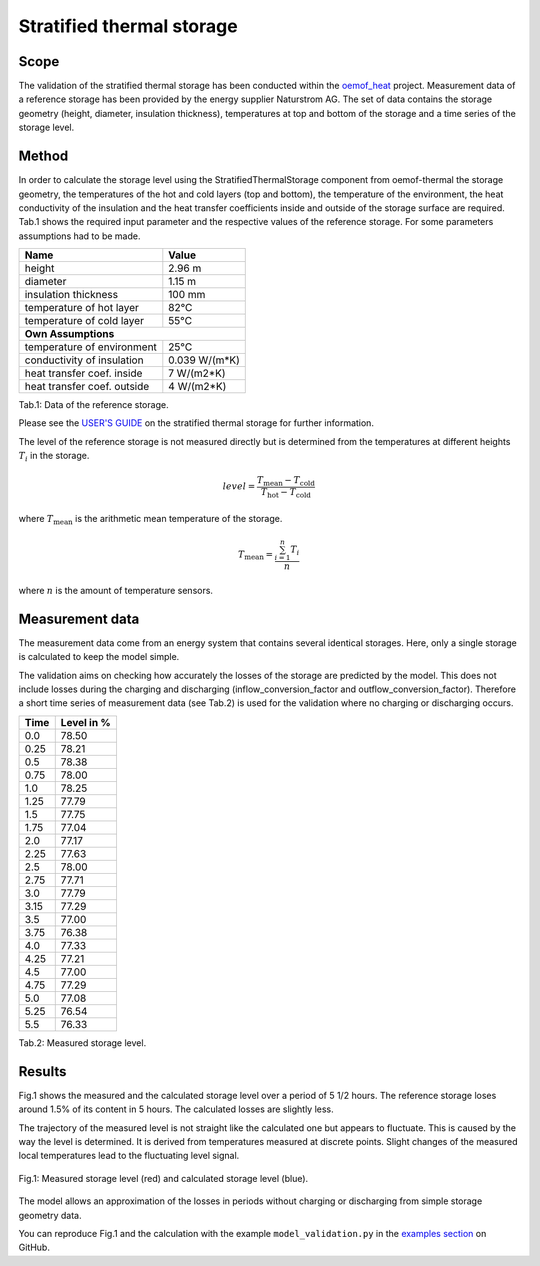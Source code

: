 .. _validation_stratified_thermal_storage_label:


Stratified thermal storage
===================================

Scope
_____

The validation of the stratified thermal storage has been conducted within
the `oemof_heat <https://github.com/oemof-thermal>`_ project.
Measurement data of a reference storage has been provided by the energy supplier Naturstrom AG.
The set of data contains the storage geometry (height, diameter, insulation thickness),
temperatures at top and bottom of the storage and a time series of the storage level.

Method
_______

In order to calculate the storage level using the StratifiedThermalStorage
component from oemof-thermal
the storage geometry,
the temperatures of the hot and cold layers (top and bottom),
the temperature of the environment,
the heat conductivity of the insulation and
the heat transfer coefficients inside and outside of the storage surface
are required.
Tab.1 shows the required input parameter and the respective values of the reference storage.
For some parameters assumptions had to be made.

================================ =============================
    Name                          Value
================================ =============================
    height                          2.96 m
    diameter                        1.15 m
    insulation thickness            100 mm
    temperature of hot layer        82°C
    temperature of cold layer       55°C
    **Own Assumptions**
--------------------------------------------------------------
    temperature of environment      25°C
    conductivity of insulation      0.039 W/(m*K)
    heat transfer coef. inside      7 W/(m2*K)
    heat transfer coef. outside     4 W/(m2*K)
================================ =============================
Tab.1: Data of the reference storage.

Please see the
`USER'S GUIDE <https://oemof-thermal.readthedocs.io/en/latest/stratified_thermal_storage.html>`_ on the stratified thermal storage for further information.

The level of the reference storage is not measured directly but is
determined from the temperatures at different heights :math:`T_{i}` in the storage.

.. math::
        level = \frac{T_\mathrm{mean} - T_\mathrm{cold}}{T_\mathrm{hot} - T_\mathrm{cold}}

where :math:`T_\mathrm{mean}` is the arithmetic mean temperature of the storage.

.. math::
        T_\mathrm{mean}  = \frac{\sum_{i=1}^{n} T_{i}}{n}

where :math:`n` is the amount of temperature sensors.

Measurement data
_______

The measurement data come from an energy system that contains several identical storages.
Here, only a single storage is calculated to keep the model simple.

The validation aims on checking how accurately the losses of the storage are predicted by the model.
This does not include losses during the charging and discharging
(inflow_conversion_factor and outflow_conversion_factor).
Therefore a short time series of measurement data (see Tab.2) is used for the
validation where no charging or discharging occurs.

======= ==============
Time      Level in %
======= ==============
0.0     	78.50
0.25     	78.21
0.5      	78.38
0.75    	78.00
1.0	        78.25
1.25    	77.79
1.5     	77.75
1.75    	77.04
2.0       	77.17
2.25        77.63
2.5         78.00
2.75        77.71
3.0         77.79
3.15        77.29
3.5         77.00
3.75        76.38
4.0         77.33
4.25        77.21
4.5         77.00
4.75        77.29
5.0	        77.08
5.25        76.54
5.5         76.33
======= ==============
Tab.2: Measured storage level.

Results
________

Fig.1 shows the measured and the calculated storage level over a period of 5 1/2 hours.
The reference storage loses around 1.5% of its content in 5 hours.
The calculated losses are slightly less.

The trajectory of the measured level is not straight like the
calculated one but appears to fluctuate.
This is caused by the way the level is determined.
It is derived from temperatures measured at discrete points.
Slight changes of the measured local temperatures lead to the
fluctuating level signal.

.. figure:: _pics/storage_level.png
    :width: 80 %
    :alt: storage_level.png
    :align: center
    :figclass: align-center

    Fig.1: Measured storage level (red) and calculated storage level (blue).


The model allows an approximation of the losses in periods without
charging or discharging from simple storage geometry data.

You can reproduce Fig.1 and the calculation with the example ``model_validation.py``
in the `examples section <https://github.com/oemof/oemof-thermal/tree/dev/examples/stratified_thermal_storage>`_
on GitHub.

